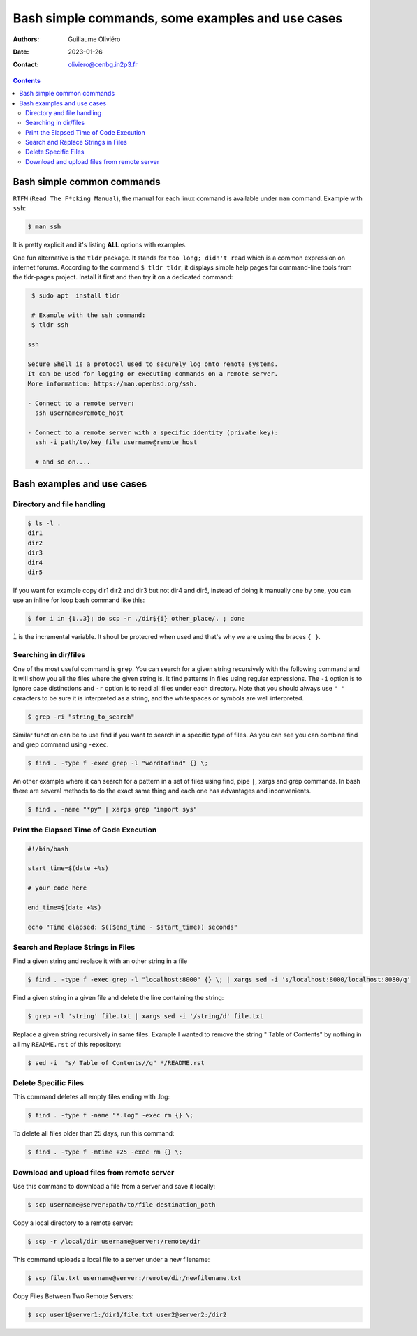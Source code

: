 =================================================
Bash simple commands, some examples and use cases
=================================================

:Authors: Guillaume Oliviéro
:Date:    2023-01-26
:Contact: oliviero@cenbg.in2p3.fr

.. contents::

Bash simple common commands
===========================

``RTFM``  (``Read The F*cking Manual``),  the manual  for each  linux
command is available under ``man`` command. Example with ``ssh``:

.. code:: sh

   $ man ssh
..

It is pretty explicit and it's listing **ALL** options with examples.

One fun alternative is the ``tldr`` package. It stands for ``too long; didn't read``   which   is   a   common   expression   on   internet
forums. According  to the command  ``$ tldr tldr``, it  displays simple
help pages for command-line tools from the tldr-pages project. Install
it first and then try it on a dedicated command:

.. code:: sh

   $ sudo apt  install tldr

   # Example with the ssh command:
   $ tldr ssh

  ssh

  Secure Shell is a protocol used to securely log onto remote systems.
  It can be used for logging or executing commands on a remote server.
  More information: https://man.openbsd.org/ssh.

  - Connect to a remote server:
    ssh username@remote_host

  - Connect to a remote server with a specific identity (private key):
    ssh -i path/to/key_file username@remote_host

    # and so on....
..


Bash examples and use cases
===========================

Directory and file handling
---------------------------

.. code:: sh

   $ ls -l .
   dir1
   dir2
   dir3
   dir4
   dir5
..

If you want for example copy dir1 dir2 and dir3 but not dir4 and dir5,
instead of  doing it manually  one by one, you  can use an  inline for
loop bash command like this:


.. code:: sh

   $ for i in {1..3}; do scp -r ./dir${i} other_place/. ; done
..

``ì`` is the incremental variable. It shoul be protecred when used and
that's why we are using the braces ``{ }``.


Searching in dir/files
----------------------

One of the most useful command is ``grep``. You can search for a given
string recursively with the following command and it will show you all
the files where  the given string is. It find  patterns in files using
regular expressions.  The ``-i`` option is to ignore case distinctions
and ``-r`` option is to read all files under each directory. Note that
you should always  use ``" "`` caracters to be  sure it is interpreted
as a string, and the whitespaces or symbols are well interpreted.

.. code:: sh

   $ grep -ri "string_to_search"
..

Similar  function can  be to  use  find if  you  want to  search in  a
specific type of files.  As you can  see you can combine find and grep
command using ``-exec``.

.. code:: sh

   $ find . -type f -exec grep -l "wordtofind" {} \;
..

An other example where  it can search for a pattern in  a set of files
using find,  pipe ``|``, xargs  and grep  commands. In bash  there are
several methods to do the exact same thing and each one has advantages
and inconvenients.

.. code:: sh

   $ find . -name "*py" | xargs grep "import sys"
..


Print the Elapsed Time of Code Execution
----------------------------------------

.. code:: sh

   #!/bin/bash

   start_time=$(date +%s)

   # your code here

   end_time=$(date +%s)

   echo "Time elapsed: $(($end_time - $start_time)) seconds"
..

Search and Replace Strings in Files
-----------------------------------

Find a given string and replace it with an other string in a file

.. code:: sh

   $ find . -type f -exec grep -l "localhost:8000" {} \; | xargs sed -i 's/localhost:8000/localhost:8080/g'
..

Find a given string in a given file and delete the line containing the string:

.. code:: sh

   $ grep -rl 'string' file.txt | xargs sed -i '/string/d' file.txt
..


Replace a given string recursively in  same files. Example I wanted to
remove  the  string  "  Table  of  Contents"  by  nothing  in  all  my
``README.rst`` of this repository:

.. code:: sh

   $ sed -i  "s/ Table of Contents//g" */README.rst
..

Delete Specific Files
---------------------

This command deletes all empty files ending with .log:

.. code:: sh

   $ find . -type f -name "*.log" -exec rm {} \;
..

To delete all files older than 25 days, run this command:

.. code:: sh

   $ find . -type f -mtime +25 -exec rm {} \;
..

Download and upload files from remote server
--------------------------------------------

Use this command to download a file from a server and save it locally:

.. code:: sh

   $ scp username@server:path/to/file destination_path
..

Copy a local directory to a remote server:

.. code:: sh

   $ scp -r /local/dir username@server:/remote/dir
..

This command uploads a local file to a server under a new filename:

.. code:: sh

   $ scp file.txt username@server:/remote/dir/newfilename.txt
..

Copy Files Between Two Remote Servers:

.. code:: sh

   $ scp user1@server1:/dir1/file.txt user2@server2:/dir2
..
